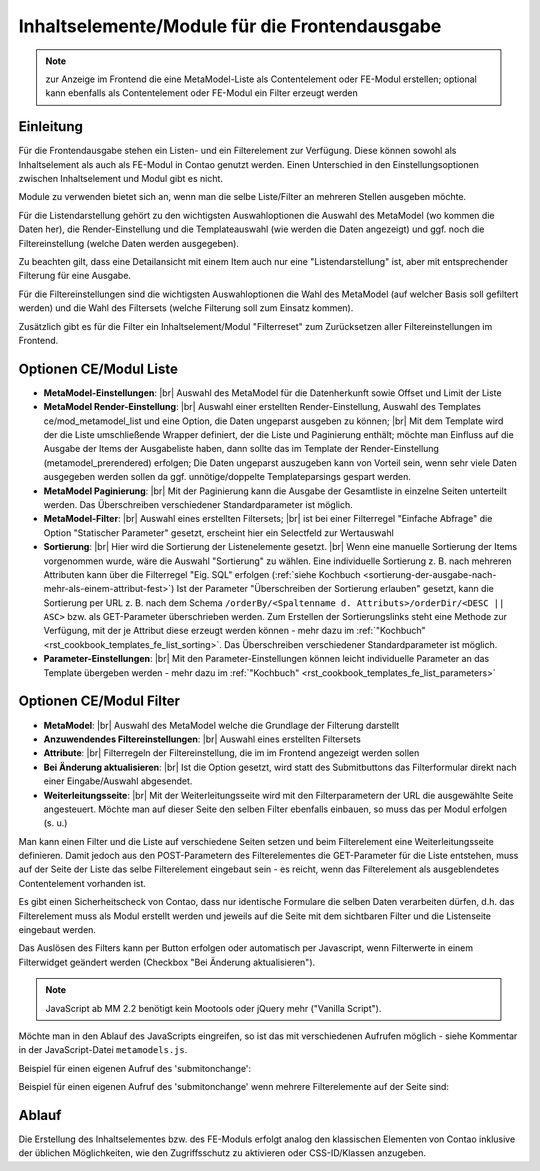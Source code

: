 .. _component_contentelements:

Inhaltselemente/Module für die Frontendausgabe
==============================================

.. note:: zur Anzeige im Frontend die eine MetaModel-Liste
  als Contentelement oder FE-Modul erstellen; optional kann
  ebenfalls als Contentelement oder FE-Modul ein Filter
  erzeugt werden

Einleitung
----------

Für die Frontendausgabe stehen ein Listen- und ein Filterelement
zur Verfügung. Diese können sowohl als Inhaltselement als auch
als FE-Modul in Contao genutzt werden. Einen Unterschied in den
Einstellungsoptionen zwischen Inhaltselement und Modul gibt es nicht.

Module zu verwenden bietet sich an, wenn man die selbe Liste/Filter an
mehreren Stellen ausgeben möchte.

Für die Listendarstellung gehört zu den wichtigsten Auswahloptionen
die Auswahl des MetaModel (wo kommen die Daten her), die Render-Einstellung
und die Templateauswahl (wie werden die Daten angezeigt) und ggf. noch
die Filtereinstellung (welche Daten werden ausgegeben).

Zu beachten gilt, dass eine Detailansicht mit einem Item auch nur eine
"Listendarstellung" ist, aber mit entsprechender Filterung für eine
Ausgabe.

Für die Filtereinstellungen sind die wichtigsten Auswahloptionen
die Wahl des MetaModel (auf welcher Basis soll gefiltert werden) und
die Wahl des Filtersets (welche Filterung soll zum Einsatz kommen).

Zusätzlich gibt es für die Filter ein Inhaltselement/Modul "Filterreset"
zum Zurücksetzen aller Filtereinstellungen im Frontend.

Optionen CE/Modul Liste
-----------------------

* **MetaModel-Einstellungen**: |br|
  Auswahl des MetaModel für die Datenherkunft sowie Offset und Limit der Liste
* **MetaModel Render-Einstellung**: |br|
  Auswahl einer erstellten Render-Einstellung, Auswahl des Templates
  ce/mod_metamodel_list und eine Option, die Daten ungeparst ausgeben zu können; |br|
  Mit dem Template wird der die Liste umschließende Wrapper definiert, der die Liste
  und Paginierung enthält; möchte man Einfluss auf die Ausgabe der Items der
  Ausgabeliste haben, dann sollte das im Template der Render-Einstellung (metamodel_prerendered)
  erfolgen; Die Daten ungeparst auszugeben kann von Vorteil sein, wenn sehr viele Daten
  ausgegeben werden sollen da ggf. unnötige/doppelte Templateparsings gespart werden.
* **MetaModel Paginierung**: |br|
  Mit der Paginierung kann die Ausgabe der Gesamtliste in einzelne Seiten unterteilt werden.
  Das Überschreiben verschiedener Standardparameter ist möglich.
* **MetaModel-Filter**: |br|
  Auswahl eines erstellten Filtersets; |br|
  ist bei einer Filterregel "Einfache Abfrage" die Option "Statischer Parameter"
  gesetzt, erscheint hier ein Selectfeld zur Wertauswahl
* **Sortierung**: |br|
  Hier wird die Sortierung der Listenelemente gesetzt. |br|
  Wenn eine manuelle Sortierung der Items vorgenommen wurde, wäre die Auswahl
  "Sortierung" zu wählen. Eine individuelle Sortierung z. B. nach mehreren Attributen
  kann über die Filterregel "Eig. SQL" erfolgen (:ref:`siehe Kochbuch <sortierung-der-ausgabe-nach-mehr-als-einem-attribut-fest>`)
  Ist der Parameter "Überschreiben der Sortierung erlauben" gesetzt,
  kann die Sortierung per URL z. B. nach dem Schema ``/orderBy/<Spaltenname d. Attributs>/orderDir/<DESC || ASC>``
  bzw. als GET-Parameter überschrieben werden. Zum Erstellen der Sortierungslinks steht eine
  Methode zur Verfügung, mit der je Attribut diese erzeugt werden können - mehr dazu im
  :ref:`"Kochbuch" <rst_cookbook_templates_fe_list_sorting>`. Das Überschreiben verschiedener
  Standardparameter ist möglich.
* **Parameter-Einstellungen**: |br|
  Mit den Parameter-Einstellungen können leicht individuelle Parameter an das Template
  übergeben werden - mehr dazu im :ref:`"Kochbuch" <rst_cookbook_templates_fe_list_parameters>`


Optionen CE/Modul Filter
------------------------

* **MetaModel**: |br|
  Auswahl des MetaModel welche die Grundlage der Filterung darstellt
* **Anzuwendendes Filtereinstellungen**: |br|
  Auswahl eines erstellten Filtersets
* **Attribute**: |br|
  Filterregeln der Filtereinstellung, die im im Frontend angezeigt werden sollen
* **Bei Änderung aktualisieren**: |br|
  Ist die Option gesetzt, wird statt des Submitbuttons das Filterformular direkt
  nach einer Eingabe/Auswahl abgesendet.
* **Weiterleitungsseite**: |br|
  Mit der Weiterleitungsseite wird mit den Filterparametern der URL die
  ausgewählte Seite angesteuert. Möchte man auf dieser Seite den selben Filter
  ebenfalls einbauen, so muss das per Modul erfolgen (s. u.)

Man kann einen Filter und die Liste auf verschiedene Seiten setzen und beim Filterelement
eine Weiterleitungsseite definieren. Damit jedoch aus den POST-Parametern des Filterelementes
die GET-Parameter für die Liste entstehen, muss auf der Seite der Liste das selbe Filterelement
eingebaut sein - es reicht, wenn das Filterelement als ausgeblendetes Contentelement vorhanden ist.

Es gibt einen Sicherheitscheck von Contao, dass nur identische Formulare die
selben Daten verarbeiten dürfen, d.h. das Filterelement muss als Modul erstellt werden und jeweils
auf die Seite mit dem sichtbaren Filter und die Listenseite eingebaut werden.

Das Auslösen des Filters kann per Button erfolgen oder automatisch per Javascript, wenn Filterwerte
in einem Filterwidget geändert werden (Checkbox "Bei Änderung aktualisieren").

.. note:: JavaScript ab MM 2.2 benötigt kein Mootools oder jQuery mehr ("Vanilla Script").

Möchte man in den Ablauf des JavaScripts eingreifen, so ist das mit verschiedenen Aufrufen möglich
- siehe Kommentar in der JavaScript-Datei ``metamodels.js``.

Beispiel für einen eigenen Aufruf des 'submitonchange':

.. code-block:: js
   :linenos:

    <script>
    // Remove 'submitonchange'.
    window.MetaModelsFE.removeClassHook('submitonchange', window.MetaModelsFE.applySubmitOnChange);
    // Add own 'submitonchange'.
    window.MetaModelsFE.addClassHook('submitonchange', (el, helper) => {
        helper.bindEvent({
            object: el,
            type  : 'change',
            func  : (event) => {
                // Your code...
            },
        });
    });
    </script>

Beispiel für einen eigenen Aufruf des 'submitonchange' wenn mehrere Filterelemente auf der Seite sind:

.. code-block:: js
   :linenos:

    <script>
    window.MetaModelsFE.addClassHook('submitonchange', (el, helper) => {
        // Check right element.
        if (el.withoutChange) {
             return;
        }
        // Remove 'submitonchange'
        helper.unbindEvents({object: el, type: 'change'});
        // Add own 'submitonchange'.
        helper.bindEvent({
            object: el,
            type  : 'change',
            func  : (event) => {
                // Own code...
            },
        });
    });
    </script>

Ablauf
------

Die Erstellung des Inhaltselementes bzw. des FE-Moduls erfolgt analog
den klassischen Elementen von Contao inklusive der üblichen Möglichkeiten,
wie den Zugriffsschutz zu aktivieren oder CSS-ID/Klassen anzugeben.


.. |img_filter| image:: /_img/icons/filter.png

.. |br| raw:: html

   <br />
